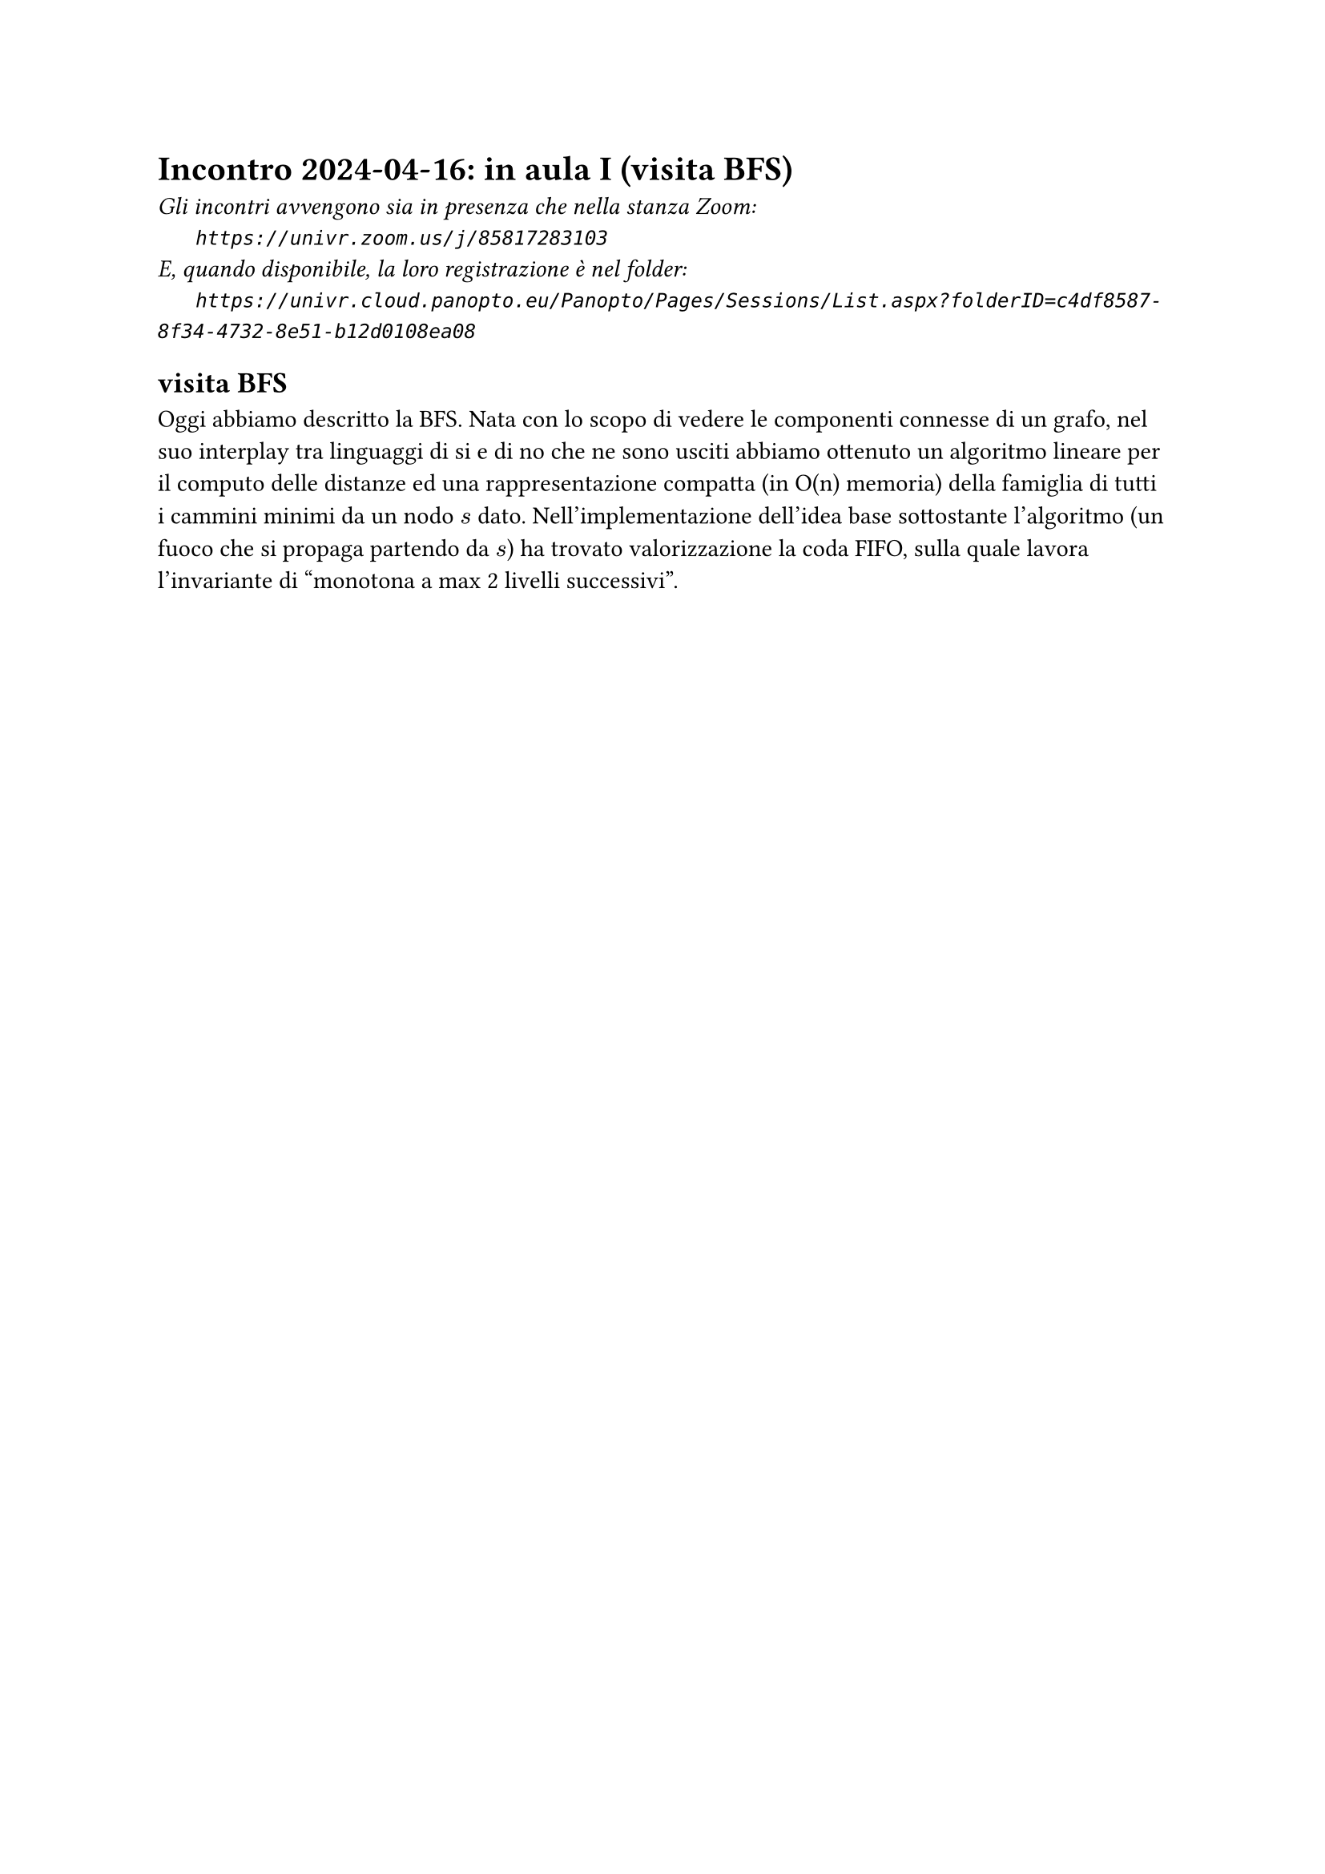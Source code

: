 = Incontro 2024-04-16: in aula I (visita BFS)
#text(style:"italic", size:11pt, [Gli incontri avvengono sia in presenza che nella stanza Zoom:\
#h(6mm) `https://univr.zoom.us/j/85817283103`\
E, quando disponibile, la loro registrazione è nel folder:\
#h(6mm) `https://univr.cloud.panopto.eu/Panopto/Pages/Sessions/List.aspx?folderID=c4df8587-8f34-4732-8e51-b12d0108ea08`\
])

== visita BFS

Oggi abbiamo descritto la BFS.
Nata con lo scopo di vedere le componenti connesse di un grafo, nel suo interplay tra linguaggi di si e di no che ne sono usciti abbiamo ottenuto un algoritmo lineare per il computo delle distanze ed una rappresentazione compatta (in O(n) memoria) della famiglia di tutti i cammini minimi da un nodo $s$ dato.
Nell'implementazione dell'idea base sottostante l'algoritmo (un fuoco che si propaga partendo da $s$) ha trovato valorizzazione la coda FIFO, sulla quale lavora l'invariante di "monotona a max 2 livelli successivi".

